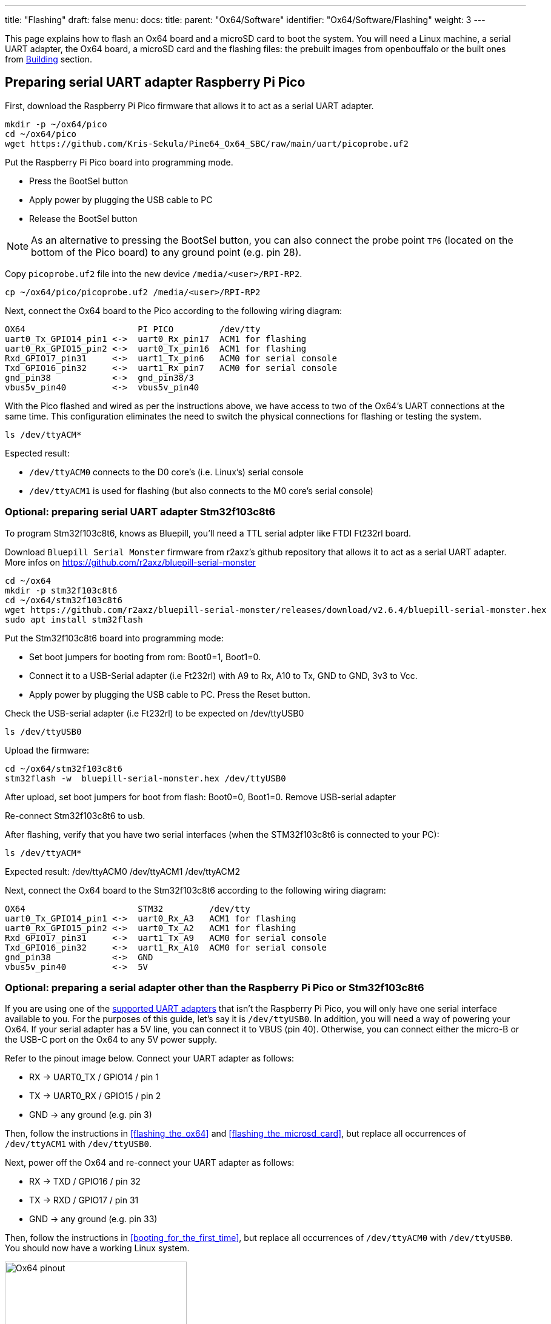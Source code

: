 ---
title: "Flashing"
draft: false
menu:
  docs:
    title:
    parent: "Ox64/Software"
    identifier: "Ox64/Software/Flashing"
    weight: 3
---

This page explains how to flash an Ox64 board and a microSD card to boot the system. You will need a Linux machine, a serial UART adapter, the Ox64 board, a microSD card and the flashing files: the prebuilt images from openbouffalo or the built ones from link:/documentation/Ox64/Software/Building/[Building] section.

== Preparing serial UART adapter Raspberry Pi Pico

First, download the Raspberry Pi Pico firmware that allows it to act as a serial UART adapter. 

 mkdir -p ~/ox64/pico
 cd ~/ox64/pico
 wget https://github.com/Kris-Sekula/Pine64_Ox64_SBC/raw/main/uart/picoprobe.uf2

Put the Raspberry Pi Pico board into programming mode.

* Press the BootSel button
* Apply power by plugging the USB cable to PC
* Release the BootSel button

NOTE: As an alternative to pressing the BootSel button, you can also connect the probe point `TP6` (located on the bottom of the Pico board) to any ground point (e.g. pin 28).

Copy `picoprobe.uf2` file into the new device `/media/<user>/RPI-RP2`.

 cp ~/ox64/pico/picoprobe.uf2 /media/<user>/RPI-RP2

Next, connect the Ox64 board to the Pico according to the following wiring diagram:

 OX64                      PI PICO         /dev/tty
 uart0_Tx_GPIO14_pin1 <->  uart0_Rx_pin17  ACM1 for flashing
 uart0_Rx_GPIO15_pin2 <->  uart0_Tx_pin16  ACM1 for flashing
 Rxd_GPIO17_pin31     <->  uart1_Tx_pin6   ACM0 for serial console
 Txd_GPIO16_pin32     <->  uart1_Rx_pin7   ACM0 for serial console
 gnd_pin38            <->  gnd_pin38/3     
 vbus5v_pin40         <->  vbus5v_pin40     

With the Pico flashed and wired as per the instructions above, we have access to two of the Ox64's UART connections at the same time. This configuration eliminates the need to switch the physical connections for flashing or testing the system.

 ls /dev/ttyACM*

Espected result:

* `/dev/ttyACM0` connects to the D0 core's (i.e. Linux's) serial console
* `/dev/ttyACM1` is used for flashing (but also connects to the M0 core's serial console)


=== Optional: preparing serial UART adapter Stm32f103c8t6

To program Stm32f103c8t6, knows as Bluepill, you'll need a TTL serial adpter like FTDI Ft232rl board.

Download `Bluepill Serial Monster` firmware from r2axz's github repository that allows it to act as a serial UART adapter. More infos on https://github.com/r2axz/bluepill-serial-monster

 cd ~/ox64
 mkdir -p stm32f103c8t6
 cd ~/ox64/stm32f103c8t6
 wget https://github.com/r2axz/bluepill-serial-monster/releases/download/v2.6.4/bluepill-serial-monster.hex
 sudo apt install stm32flash

Put the Stm32f103c8t6 board into programming mode:

 * Set boot jumpers for booting from rom: Boot0=1, Boot1=0.
 * Connect it to a USB-Serial adapter (i.e Ft232rl) with A9 to Rx, A10 to Tx, GND to GND, 3v3 to Vcc.
 * Apply power by plugging the USB cable to PC. Press the Reset button.

Check the USB-serial adapter (i.e Ft232rl) to be expected on /dev/ttyUSB0

 ls /dev/ttyUSB0

Upload the firmware:

 cd ~/ox64/stm32f103c8t6
 stm32flash -w  bluepill-serial-monster.hex /dev/ttyUSB0
 
After upload, set boot jumpers for boot from flash: Boot0=0, Boot1=0.
Remove USB-serial adapter

Re-connect Stm32f103c8t6 to usb.

After flashing, verify that you have two serial interfaces (when the STM32f103c8t6 is connected to your PC):

 ls /dev/ttyACM*

Expected result:
 /dev/ttyACM0
 /dev/ttyACM1
 /dev/ttyACM2

Next, connect the Ox64 board to the Stm32f103c8t6 according to the following wiring diagram:

 OX64                      STM32         /dev/tty
 uart0_Tx_GPIO14_pin1 <->  uart0_Rx_A3   ACM1 for flashing
 uart0_Rx_GPIO15_pin2 <->  uart0_Tx_A2   ACM1 for flashing
 Rxd_GPIO17_pin31     <->  uart1_Tx_A9   ACM0 for serial console
 Txd_GPIO16_pin32     <->  uart1_Rx_A10  ACM0 for serial console
 gnd_pin38            <->  GND
 vbus5v_pin40         <->  5V

=== Optional: preparing a serial adapter other than the Raspberry Pi Pico or Stm32f103c8t6

If you are using one of the link:/documentation/Ox64/Further_information/Compatible_UARTs/[supported UART adapters] that isn't the Raspberry Pi Pico, you will only have one serial interface available to you. For the purposes of this guide, let's say it is `/dev/ttyUSB0`. In addition, you will need a way of powering your Ox64. If your serial adapter has a 5V line, you can connect it to VBUS (pin 40). Otherwise, you can connect either the micro-B or the USB-C port on the Ox64 to any 5V power supply.

Refer to the pinout image below. Connect your UART adapter as follows:

* RX -> UART0_TX / GPIO14 / pin 1
* TX -> UART0_RX / GPIO15 / pin 2
* GND -> any ground (e.g. pin 3)

Then, follow the instructions in <<flashing_the_ox64>> and <<flashing_the_microsd_card>>, but replace all occurrences of `/dev/ttyACM1` with `/dev/ttyUSB0`.

Next, power off the Ox64 and re-connect your UART adapter as follows:

* RX -> TXD / GPIO16 / pin 32
* TX -> RXD / GPIO17 / pin 31
* GND -> any ground (e.g. pin 33)

Then, follow the instructions in <<booting_for_the_first_time>>, but replace all occurrences of `/dev/ttyACM0` with `/dev/ttyUSB0`. You should now have a working Linux system.

image:/documentation/Ox64/images/ox64_pinout.png[Ox64 pinout,title="Ox64 pinout", 300]

== Optional: downloading flashing files

Download the Ox64 images from the latest OpenBouffalo release. You may skip this step if you built your own images as per the instructions in the link:/documentation/Ox64/Software/Building/[Building] section.

 mkdir -p ~/ox64/openbouffalo
 cd ~/ox64/openbouffalo
 wget https://github.com/openbouffalo/buildroot_bouffalo/releases/download/v1.0.1/bl808-linux-pine64_ox64_full_defconfig.tar.gz
 tar -xvzf bl808-linux-pine64_ox64_full_defconfig.tar.gz
 cd ~/ox64/openbouffalo/firmware
 xz -v -d -k sdcard-pine64_ox64_full_defconfig.img.xz
 mv sdcard-pine64_ox64_full_defconfig.img sdcard.img

=== Optional: create a combined SoC image

Use the following commands to combine `m0_lowload_bl808_m0.bin`, `d0_lowload_bl808_d0.bin`, and `bl808-firmware.bin` into a single image. This is mainly useful for troubleshooting (e. g. when using DevCube v1.8.4 or later).

 cd ~/ox64/openbouffalo/firmware

 fallocate -l 0x800000 bl808-combined.bin
 dd conv=notrunc if=m0_lowload_bl808_m0.bin of=bl808-combined.bin
 dd conv=notrunc if=d0_lowload_bl808_d0.bin of=bl808-combined.bin seek=$((0x100000))B
 cat bl808-firmware.bin >> bl808-combined.bin

Check that you have the required files for flashing

 cd ~/ox64/openbouffalo/firmware
 ls *808*.bin *.img

Expected files:

* `sdcard.img` -- Kernel and root filesystem. Runs on the D0 core.
* `m0_lowload_bl808_m0.bin` -- Startup code for the M0 core.
* `d0_lowload_bl808_d0.bin` -- Startup code for the D0 core.
* `bl808-firmware.bin` -- OpenSBI and UBoot DTB files. Runs on the D0 core.
* `bl808-combined.bin` -- optional

== Preparing flashing tools

BouffaloLab provides open-source CLI flashing packages `bflb-iot-tool` and `bflb-mcu-tool` or the DevCube flashing software.

=== CLI packages installation

Install `bflb-iot-tool` using your preferred method of managing PIP packages. One option is to set up a Python virtual environment as follows.

 sudo apt install python3-venv
 python3 -m venv ~/ox64_venv
 . ~/ox64_venv/bin/activate # remember to re-run command for each new terminal window
 pip install bflb-iot-tool # we are *not* using bflb-mcu-tool

==== Optional: DevCube installation

Download the latest DevCube flashing tool from BouffaloLab's website.

 mkdir -p ~/ox64/devcube
 cd ~/ox64/devcube
 wget https://dev.bouffalolab.com/media/upload/download/BouffaloLabDevCube-v1.8.9.zip
 unzip BouffaloLabDevCube-v1.8.9.zip
 chmod u+x BLDevCube-ubuntu

If you are not creating a <<optional_create_a_combined_soc_image, combined image>> you may need an older version of the DevCube. In that case, download v1.8.3 from one of the mirrors below:

* https://openbouffalo.org/static-assets/bldevcube/BouffaloLabDevCube-v1.8.3.zip
* https://hachyderm.io/@mkroman/110787218805897192[] > https://pub.rwx.im/~mk/bouffalolab/BouffaloLabDevCube-v1.8.3.zip
* https://we.tl/t-eJWShQJ4iF
* https://cdn.discordapp.com/attachments/771032441971802142/1145565853962735639/BouffaloLabDevCube-v1.8.3.zip

Verify that your copy of `BouffaloLabDevCube-v1.8.3.zip` matches the hashes below:

* SHA1: `0f2619e87d946f936f63ae97b0efd674357b1166`
* SHA256: `e6e6db316359da40d29971a1889d41c9e97d5b1ff1a8636e9e6960b6ff960913`

== Flashing the Ox64

Put the Ox64 into programming mode:

* Press the BOOT button
* Apply power or re-plug the USB cable
* Release the BOOT button

=== CLI flashing method

Set up some environment variables to save typing them out later:

 PORT=/dev/ttyACM1 # or /dev/ttyUSB0, this will depend on which serial adapter you use
 BAUD=230400       # safe value for macOS, if using Linux set to 2000000 for faster flashing
 . ~/ox64_venv/bin/activate # make sure the virtual environment is active

Change directory to the location of your image files:

 cd ~/ox64/openbouffalo/firmware # for github's downloaded prebuilt images
 or
 cd ~/ox64/buildroot/output/images # for built images

Finally, flash the Ox64. If you created a **combined image** then run the following command:

 bflb-iot-tool --chipname bl808 --interface uart --port $PORT --baudrate $BAUD --addr 0x0 --firmware bl808-combined.bin  --single

Otherwise:

 bflb-iot-tool --chipname bl808 --interface uart --port $PORT --baudrate $BAUD --addr 0x0 --firmware m0_lowload_bl808_m0.bin --single
 bflb-iot-tool --chipname bl808 --interface uart --port $PORT --baudrate $BAUD --addr 0x100000 --firmware d0_lowload_bl808_d0.bin --single
 bflb-iot-tool --chipname bl808 --interface uart --port $PORT --baudrate $BAUD --addr 0x800000 --firmware bl808-firmware.bin --single

If you get permission errors when running any of the commands above, you may need to add your user to the `dialout` group. Running the commands as `root` is not recommended since this will make `bflb-iot-tool` create root-owned files in your home directory.

==== Optional: BLDevCube flashing method

Open a new terminal window to run the DevCube flasher.

 cd ~/ox64/devcube
 ./BLDevCube-ubuntu

Select chip [BL808], press Finish, and configure BOTH the [MCU] and [IOT] tabs as follows. When you switch between tabs double check that they still match the settings below.

 Interface: UART
 Port/SN: /dev/ttyACM1 or /dev/ttyUSB0 (make sure you don't use /dev/ttyACM0, it's used by the minicom console)
 Uart rate 230400 (safe value for macOS, if using Linux set to 2000000 for faster flashing)

If you created a **combined image** then you only need to use the [IOT] tab:

 Enable 'Single Download'
 Image Address [0x0], [PATH to bl808-combined.bin]
 Click 'Create & Download' and wait until it's done
 Close DevCube

Otherwise, start in the [MCU] tab:

 M0 Group[group0], Image Address [0x58000000], [PATH to m0_lowload_bl808_m0.bin]
 D0 Group[group0], Image Address [0x58100000], [PATH to d0_lowload_bl808_d0.bin]
 Click 'Create & Download' and wait until it's done

Then, switch to the [IOT] tab and set:

 Enable 'Single Download'
 Image Address [0x800000], [PATH to bl808-firmware.bin]
 Click 'Create & Download' again and wait until it's done
 Close DevCube

== Flashing the microSD card

Insert the microSD card into your PC, locate its device file (`/dev/sdb`, for example), and write the image:

 cd ~/ox64/openbouffalo/firmware # for github's downloaded prebuilt images
 or
 cd ~/ox64/buildroot/output/images # for built images
 sudo dd if=sdcard.img of=/dev/sdb bs=1M status=progress conv=fsync

== Booting for the first time

Insert the microSD card into your Ox64 and open a UART connection to the Ox64 board. As mentioned, Raspberry Pi Pico allow two UART console at the same time, without swithcing connection to D0 and M0 core.  

Open a terminal window to connects to the D0 core’s (i.e. Linux’s) serial console:

 minicom -b 2000000 -D /dev/ttyACM0

Open an other terminal window to connects to the M0 core’s serial console (`/dev/ttyACM1` is also used for flashing)

 minicom -b 2000000 -D /dev/ttyACM1

Re-apply power to the Ox64.

On `ttyACM0` console you will see Linux booting up. When prompted, log in as `root` with no password. In case card is missing or empty, you'll get `Card did not respond to voltage select! : -110` error.

On `ttACM1` console you'll see following log, until the sytem in not fully loaded:

 [I][MBOX] Mailbox IRQ Stats:
 [I][MBOX] Peripheral SDH (33): 0
 [I][MBOX] Peripheral GPIO (60): 0
 [I][MBOX] Unhandled Interupts: 0 Unhandled Signals 0

Once the system is running you'll be able to manage the M0 multimedia core, i.e. wifi settings, etc.. When prompted, digit `help` to see available commands.

=== Connecting Ox64 to your router AP
Since the Ox64 wifi scan doesn't always work properly, run the connection command from D0/Linux on /dev/ttyACM0 serial console:

 blctl connect_ap YourAP YourPassword

Wait for it to connect (if you're already watching the M0 on /dev/ttyACM1 serial console it should tell you there), then run command still from /dev/ttyACM0 serial console:

 udhcpc -i bleth0
 
Move your Ox64 right next to your router; the chip antenna on the board isn't very good.

=== Appendix: adding Nuttx RTOS

In this section, we will set up our Ox64 to dual-boot both Linux and the NuttX real-time operating system. For more information see the https://nuttx.apache.org/docs/latest/platforms/risc-v/bl808/boards/ox64/index.html[official documentation].

First, write the normal Linux image to the SD card if you have not done so already. For the purposes of this guide we will assume the SD card's device file is `/dev/sdb`.

 cd ~/ox64/openbouffalo/firmware # for github's downloaded prebuilt images
 or
 cd ~/ox64/buildroot/output/images # for built images
 sudo dd if=/sdcard.img of=/dev/sdb bs=1M conv=fsync status=progress

Run the following command to re-read the partition tables. Re-inserting the SD card works too.

 sudo blockdev --rereadpt /dev/sdb

Download the NuttX image:

 mkdir -p ~/ox64/nuttx
 cd ~/ox64/nuttx
 wget -O ImageNuttx https://github.com/lupyuen2/wip-pinephone-nuttx/releases/download/bl808d-1/Image

Mount the boot partition and make the required modifications:

 sudo mount /dev/sdb2 /mnt
 sudo cp ImageNuttx /mnt/

 cat <<EOF | sudo tee -a /mnt/extlinux/extlinux.conf
 LABEL Pine64 0X64 Nuttx
        KERNEL ../ImageNuttx
        FDT ../bl808-pine64-ox64.dtb
        APPEND root=PARTLABEL=rootfs rootwait rw rootfstype=ext4 console=ttyS0,2000000 loglevel=8 earlycon=sbi
 EOF

 sudo umount /mnt

Mount the rootfs and make the required modifications:

 sudo mount /dev/sdb3 /mnt
 sudo cp ImageNuttx /mnt/boot/

 cat <<EOF | sudo tee -a /mnt/boot/extlinux/extlinux.conf
 LABEL Pine64 0X64 Nuttx
        KERNEL ../ImageNuttx
        FDT ../bl808-pine64-ox64.dtb
        APPEND root=PARTLABEL=rootfs rootwait rw rootfstype=ext4 console=ttyS0,2000000 loglevel=8 earlycon=sbi
 EOF

 sudo umount /mnt

Enjoy your new Nuttx booting option!
